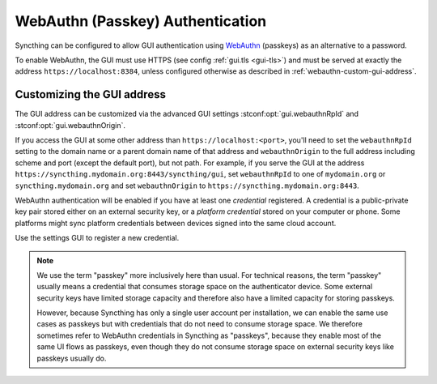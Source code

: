 WebAuthn (Passkey) Authentication
=================================

Syncthing can be configured to allow GUI authentication using `WebAuthn <https://webauthn.guide>`_ (passkeys)
as an alternative to a password.

To enable WebAuthn, the GUI must use HTTPS (see config :ref:`gui.tls <gui-tls>`)
and must be served at exactly the address ``https://localhost:8384``,
unless configured otherwise as described in :ref:`webauthn-custom-gui-address`.


.. _webauthn-custom-gui-address:

Customizing the GUI address
---------------------------

The GUI address can be customized via the advanced GUI settings
:stconf:opt:`gui.webauthnRpId` and :stconf:opt:`gui.webauthnOrigin`.

If you access the GUI at some other address than ``https://localhost:<port>``,
you'll need to set the ``webauthnRpId`` setting to the domain name or a parent domain name of that address
and ``webauthnOrigin`` to the full address including scheme and port (except the default port), but not path.
For example, if you serve the GUI at the address ``https://syncthing.mydomain.org:8443/syncthing/gui``,
set ``webauthnRpId`` to one of ``mydomain.org`` or ``syncthing.mydomain.org``
and set ``webauthnOrigin`` to ``https://syncthing.mydomain.org:8443``.

WebAuthn authentication will be enabled if you have at least one `credential` registered.
A credential is a public-private key pair stored either on an external security key,
or a `platform credential` stored on your computer or phone.
Some platforms might sync platform credentials between devices signed into the same cloud account.

Use the settings GUI to register a new credential.

.. note::
   We use the term "passkey" more inclusively here than usual.
   For technical reasons, the term "passkey" usually means
   a credential that consumes storage space on the authenticator device.
   Some external security keys have limited storage capacity
   and therefore also have a limited capacity for storing passkeys.

   However, because Syncthing has only a single user account per installation,
   we can enable the same use cases as passkeys
   but with credentials that do not need to consume storage space.
   We therefore sometimes refer to WebAuthn credentials in Syncthing as "passkeys",
   because they enable most of the same UI flows as passkeys,
   even though they do not consume storage space on external security keys like passkeys usually do.

